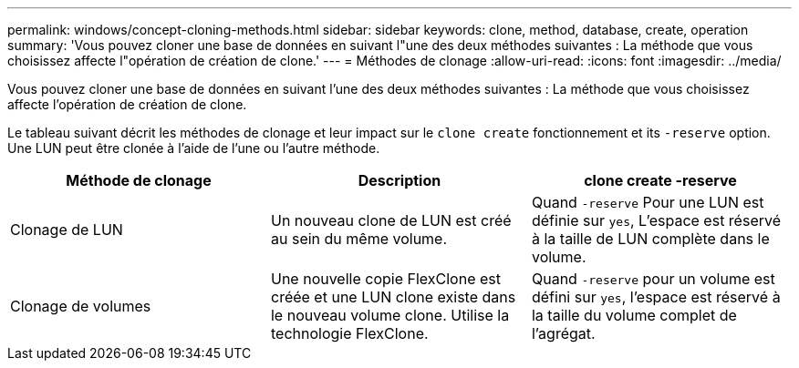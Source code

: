 ---
permalink: windows/concept-cloning-methods.html 
sidebar: sidebar 
keywords: clone, method, database, create, operation 
summary: 'Vous pouvez cloner une base de données en suivant l"une des deux méthodes suivantes : La méthode que vous choisissez affecte l"opération de création de clone.' 
---
= Méthodes de clonage
:allow-uri-read: 
:icons: font
:imagesdir: ../media/


[role="lead"]
Vous pouvez cloner une base de données en suivant l'une des deux méthodes suivantes : La méthode que vous choisissez affecte l'opération de création de clone.

Le tableau suivant décrit les méthodes de clonage et leur impact sur le `clone create` fonctionnement et its `-reserve` option. Une LUN peut être clonée à l'aide de l'une ou l'autre méthode.

|===
| Méthode de clonage | Description | clone create -reserve 


 a| 
Clonage de LUN
 a| 
Un nouveau clone de LUN est créé au sein du même volume.
 a| 
Quand `-reserve` Pour une LUN est définie sur `yes`, L'espace est réservé à la taille de LUN complète dans le volume.



 a| 
Clonage de volumes
 a| 
Une nouvelle copie FlexClone est créée et une LUN clone existe dans le nouveau volume clone. Utilise la technologie FlexClone.
 a| 
Quand `-reserve` pour un volume est défini sur `yes`, l'espace est réservé à la taille du volume complet de l'agrégat.

|===